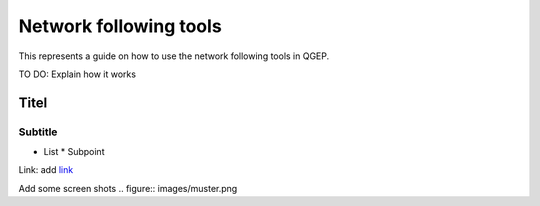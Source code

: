 .. _QGEP User Guide:

Network following tools
=======================

This represents a guide on how to use the network following tools in QGEP.

TO DO: Explain how it works

Titel
------------------------------

Subtitle
^^^^^^^^^^^^^^^^^

* List
  * Subpoint
  
Link:
add `link <http://www.postgresql.org/docs/current/static/libpq-pgpass.html>`_

Add some screen shots 
.. figure:: images/muster.png
